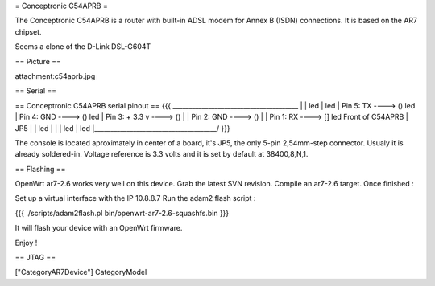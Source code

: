 = Conceptronic C54APRB =

The Conceptronic C54APRB is a router with built-in ADSL modem for Annex B (ISDN) connections. It is based on the AR7 chipset.

Seems a clone of the D-Link DSL-G604T

== Picture ==

attachment:c54aprb.jpg

== Serial ==

== Conceptronic C54APRB serial pinout ==
{{{
_______________________________________
|                                      \
|                                       led
|                                       led
| Pin 5: TX      ----> ()               led
| Pin 4: GND     ----> ()               led
| Pin 3: + 3.3 v ----> ()               |
| Pin 2: GND     ----> ()               |
| Pin 1: RX      ----> []               led     Front of C54APRB
|                     JP5               |
|                                       led
|                                       |
|                                       led
|                                       led
|______________________________________/
}}}

The console is located aproximately in center of a board, it's JP5, the only 5-pin 2,54mm-step connector. Usualy it is already soldered-in. Voltage reference is 3.3 volts and it is set by default at 38400,8,N,1.

== Flashing ==

OpenWrt ar7-2.6 works very well on this device. Grab the latest SVN revision. Compile an ar7-2.6 target. Once finished :

Set up a virtual interface with the IP 10.8.8.7
Run the adam2 flash script :

{{{
./scripts/adam2flash.pl bin/openwrt-ar7-2.6-squashfs.bin
}}}

It will flash your device with an OpenWrt firmware.

Enjoy !

== JTAG ==

["CategoryAR7Device"] CategoryModel
